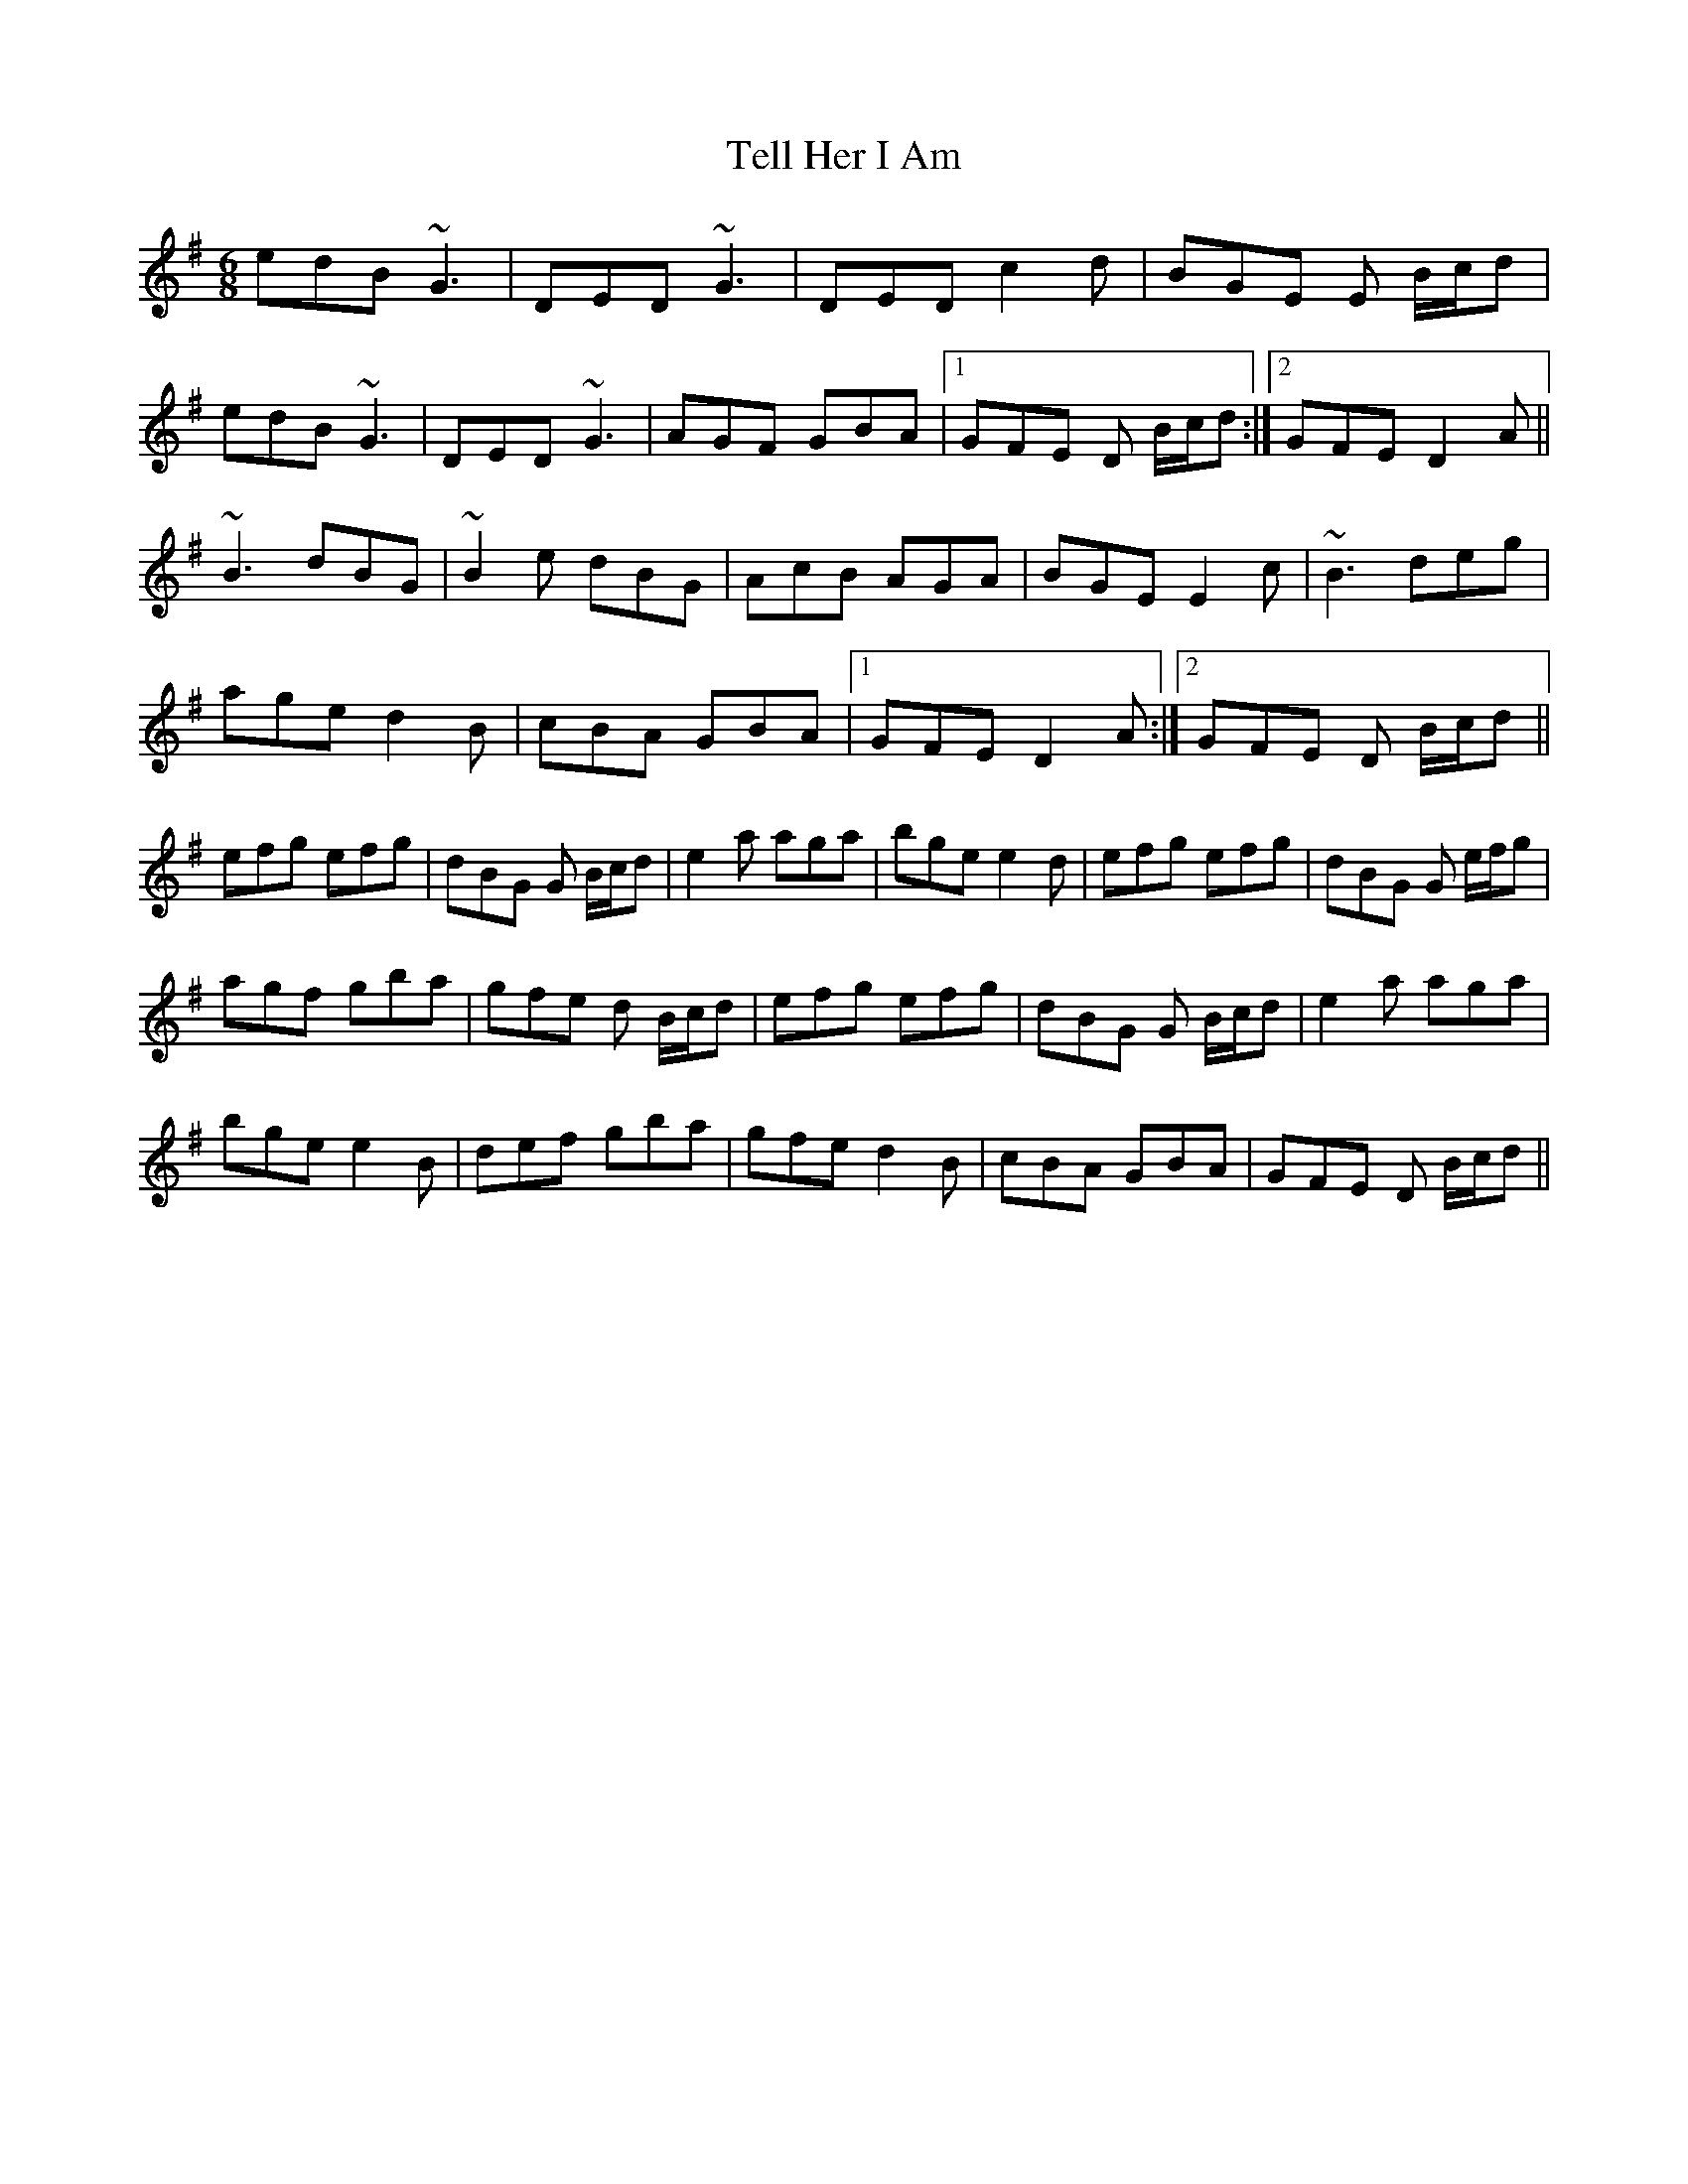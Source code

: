 X: 3
T: Tell Her I Am
R: jig
M: 6/8
L: 1/8
K: Gmaj
edB ~G3|DED ~G3|DED c2 d|BGE E B/c/d|
edB ~G3|DED ~G3|AGF GBA|1 GFE D B/c/d:|2 GFE D2 A||
~B3 dBG|~B2e dBG|AcB AGA|BGE E2 c|~B3 deg|
age d2 B|cBA GBA|1 GFE D2 A:|2 GFE D B/c/d||
efg efg|dBG G B/c/d|e2 a aga|bge e2 d|efg efg|dBG G e/f/g|
agf gba|gfe d B/c/d|efg efg|dBG G B/c/d|e2 a aga|
bge e2 B|def gba|gfe d2 B|cBA GBA|GFE D B/c/d||


X: 3
T: Tell Her I Am
R: jig
M: 6/8
L: 1/8
K: Gmaj
d|:edB ~G3|DED ~G3|DED c2 d|BGE E B/c/d|
edB ~G3|DED ~G3|AGF GBA|1 GFE D2 d:|2 GFE D2 A||
~B3 dBG|~B2e dBG|AcB AGA|BGE E2 c|~B3 deg|
age d2 B|cBA GBA|1 GFE D2 A:|2 GFE D2 d||
efg efg|dBG G B/c/d|e2 a aga|bge e2 d|
efg efg|dBG G e/f/g|agf gba|gfe d2 g|
efg efg|dBG G B/c/d|e2 a aga|bge e2 B|
def gba|gfe d2 B|cBA GBA|GFE D2 d||
